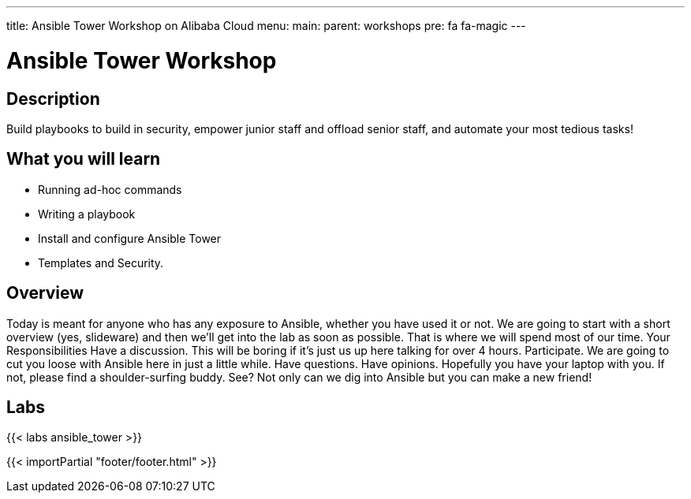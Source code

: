 ---
title: Ansible Tower Workshop on Alibaba Cloud
menu:
  main:
    parent: workshops
    pre: fa fa-magic
---

:domain_name: jadams.xyz
:workshop_prefix: workshop
:tower_url: https://{{ workshop_prefix }}.tower.*student_number.{domain_name}
:ssh_url: https://{{ workshop_prefix }}.tower.*student_number.{domain_name}/wetty/ssh/ecs-user

:icons: font
:iconsdir: http://people.redhat.com/~jduncan/images/icons
:imagesdir: /workshops/ansible_tower/images

= Ansible Tower Workshop

== Description

Build playbooks to build in security, empower junior staff and offload senior staff, and automate your most tedious tasks!

== What you will learn

- Running ad-hoc commands
- Writing a playbook
- Install and configure Ansible Tower
- Templates and Security.

== Overview

Today is meant for anyone who has any exposure to Ansible, whether you have used it or not. We are going to start with a short overview (yes, slideware) and then we’ll get into the lab as soon as possible. That is where we will spend most of our time.
Your Responsibilities
Have a discussion. This will be boring if it’s just us up here talking for over 4 hours.
Participate. We are going to cut you loose with Ansible here in just a little while. Have questions. Have opinions.
Hopefully you have your laptop with you. If not, please find a shoulder-surfing buddy. See? Not only can we dig into Ansible but you can make a new friend!

== Labs

{{< labs ansible_tower >}}

{{< importPartial "footer/footer.html" >}}
